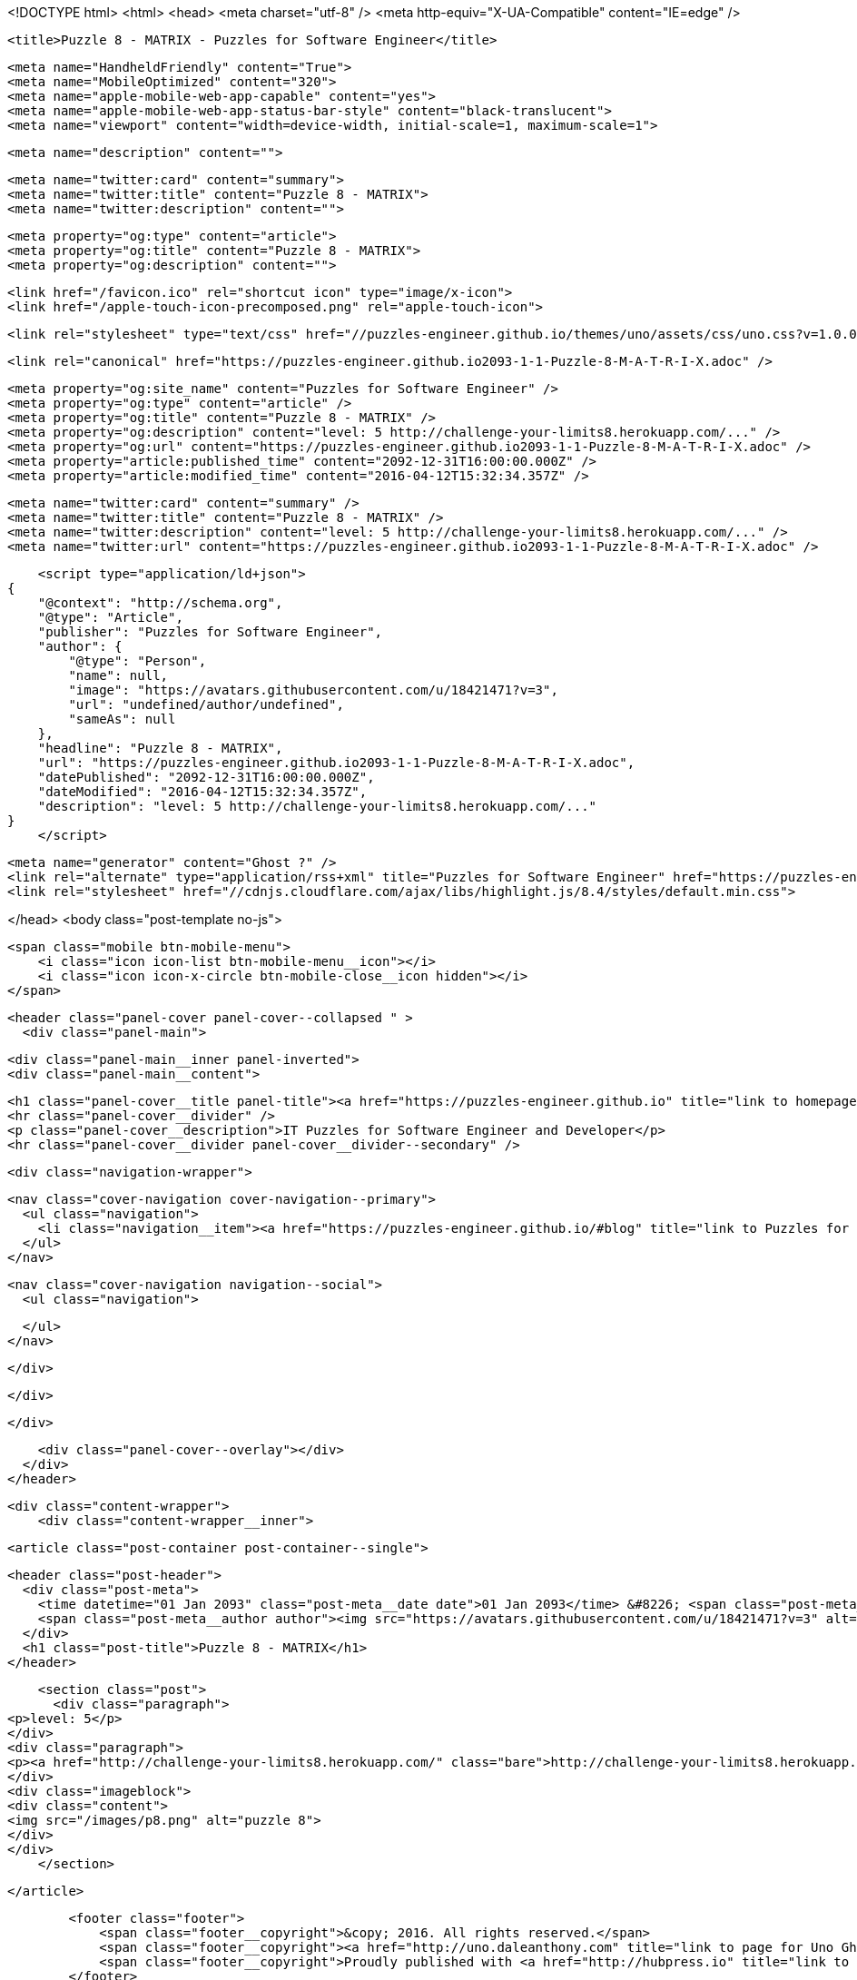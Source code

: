 <!DOCTYPE html>
<html>
<head>
    <meta charset="utf-8" />
    <meta http-equiv="X-UA-Compatible" content="IE=edge" />

    <title>Puzzle 8 - MATRIX - Puzzles for Software Engineer</title>

    <meta name="HandheldFriendly" content="True">
    <meta name="MobileOptimized" content="320">
    <meta name="apple-mobile-web-app-capable" content="yes">
    <meta name="apple-mobile-web-app-status-bar-style" content="black-translucent">
    <meta name="viewport" content="width=device-width, initial-scale=1, maximum-scale=1">

    <meta name="description" content="">

    <meta name="twitter:card" content="summary">
    <meta name="twitter:title" content="Puzzle 8 - MATRIX">
    <meta name="twitter:description" content="">

    <meta property="og:type" content="article">
    <meta property="og:title" content="Puzzle 8 - MATRIX">
    <meta property="og:description" content="">

    <link href="/favicon.ico" rel="shortcut icon" type="image/x-icon">
    <link href="/apple-touch-icon-precomposed.png" rel="apple-touch-icon">

    <link rel="stylesheet" type="text/css" href="//puzzles-engineer.github.io/themes/uno/assets/css/uno.css?v=1.0.0" />

    <link rel="canonical" href="https://puzzles-engineer.github.io2093-1-1-Puzzle-8-M-A-T-R-I-X.adoc" />
    
    <meta property="og:site_name" content="Puzzles for Software Engineer" />
    <meta property="og:type" content="article" />
    <meta property="og:title" content="Puzzle 8 - MATRIX" />
    <meta property="og:description" content="level: 5 http://challenge-your-limits8.herokuapp.com/..." />
    <meta property="og:url" content="https://puzzles-engineer.github.io2093-1-1-Puzzle-8-M-A-T-R-I-X.adoc" />
    <meta property="article:published_time" content="2092-12-31T16:00:00.000Z" />
    <meta property="article:modified_time" content="2016-04-12T15:32:34.357Z" />
    
    <meta name="twitter:card" content="summary" />
    <meta name="twitter:title" content="Puzzle 8 - MATRIX" />
    <meta name="twitter:description" content="level: 5 http://challenge-your-limits8.herokuapp.com/..." />
    <meta name="twitter:url" content="https://puzzles-engineer.github.io2093-1-1-Puzzle-8-M-A-T-R-I-X.adoc" />
    
    <script type="application/ld+json">
{
    "@context": "http://schema.org",
    "@type": "Article",
    "publisher": "Puzzles for Software Engineer",
    "author": {
        "@type": "Person",
        "name": null,
        "image": "https://avatars.githubusercontent.com/u/18421471?v=3",
        "url": "undefined/author/undefined",
        "sameAs": null
    },
    "headline": "Puzzle 8 - MATRIX",
    "url": "https://puzzles-engineer.github.io2093-1-1-Puzzle-8-M-A-T-R-I-X.adoc",
    "datePublished": "2092-12-31T16:00:00.000Z",
    "dateModified": "2016-04-12T15:32:34.357Z",
    "description": "level: 5 http://challenge-your-limits8.herokuapp.com/..."
}
    </script>

    <meta name="generator" content="Ghost ?" />
    <link rel="alternate" type="application/rss+xml" title="Puzzles for Software Engineer" href="https://puzzles-engineer.github.io/rss" />
    <link rel="stylesheet" href="//cdnjs.cloudflare.com/ajax/libs/highlight.js/8.4/styles/default.min.css">

</head>
<body class="post-template no-js">

    <span class="mobile btn-mobile-menu">
        <i class="icon icon-list btn-mobile-menu__icon"></i>
        <i class="icon icon-x-circle btn-mobile-close__icon hidden"></i>
    </span>

    <header class="panel-cover panel-cover--collapsed " >
      <div class="panel-main">
    
        <div class="panel-main__inner panel-inverted">
        <div class="panel-main__content">
    
            <h1 class="panel-cover__title panel-title"><a href="https://puzzles-engineer.github.io" title="link to homepage for Puzzles for Software Engineer">Puzzles for Software Engineer</a></h1>
            <hr class="panel-cover__divider" />
            <p class="panel-cover__description">IT Puzzles for Software Engineer and Developer</p>
            <hr class="panel-cover__divider panel-cover__divider--secondary" />
    
            <div class="navigation-wrapper">
    
              <nav class="cover-navigation cover-navigation--primary">
                <ul class="navigation">
                  <li class="navigation__item"><a href="https://puzzles-engineer.github.io/#blog" title="link to Puzzles for Software Engineer blog" class="blog-button">Blog</a></li>
                </ul>
              </nav>
    
              
              
              <nav class="cover-navigation navigation--social">
                <ul class="navigation">
              
              
              
              
              
              
              
              
              
              
                </ul>
              </nav>
              
    
            </div>
    
          </div>
    
        </div>
    
        <div class="panel-cover--overlay"></div>
      </div>
    </header>

    <div class="content-wrapper">
        <div class="content-wrapper__inner">
            

  <article class="post-container post-container--single">

    <header class="post-header">
      <div class="post-meta">
        <time datetime="01 Jan 2093" class="post-meta__date date">01 Jan 2093</time> &#8226; <span class="post-meta__tags tags"></span>
        <span class="post-meta__author author"><img src="https://avatars.githubusercontent.com/u/18421471?v=3" alt="profile image for " class="avatar post-meta__avatar" /> by </span>
      </div>
      <h1 class="post-title">Puzzle 8 - MATRIX</h1>
    </header>

    <section class="post">
      <div class="paragraph">
<p>level: 5</p>
</div>
<div class="paragraph">
<p><a href="http://challenge-your-limits8.herokuapp.com/" class="bare">http://challenge-your-limits8.herokuapp.com/</a></p>
</div>
<div class="imageblock">
<div class="content">
<img src="/images/p8.png" alt="puzzle 8">
</div>
</div>
    </section>

  </article>




            <footer class="footer">
                <span class="footer__copyright">&copy; 2016. All rights reserved.</span>
                <span class="footer__copyright"><a href="http://uno.daleanthony.com" title="link to page for Uno Ghost theme">Uno theme</a> by <a href="http://daleanthony.com" title="link to website for Dale-Anthony">Dale-Anthony</a></span>
                <span class="footer__copyright">Proudly published with <a href="http://hubpress.io" title="link to Hubpress website">Hubpress</a></span>
            </footer>
        </div>
    </div>

    <script src="//cdnjs.cloudflare.com/ajax/libs/jquery/2.1.3/jquery.min.js?v="></script> <script src="//cdnjs.cloudflare.com/ajax/libs/moment.js/2.9.0/moment-with-locales.min.js?v="></script> <script src="//cdnjs.cloudflare.com/ajax/libs/highlight.js/8.4/highlight.min.js?v="></script> 
      <script type="text/javascript">
        jQuery( document ).ready(function() {
          // change date with ago
          jQuery('ago.ago').each(function(){
            var element = jQuery(this).parent();
            element.html( moment(element.text()).fromNow());
          });
        });

        hljs.initHighlightingOnLoad();      
      </script>

    <script type="text/javascript" src="//puzzles-engineer.github.io/themes/uno/assets/js/main.js?v=1.0.0"></script>
    

</body>
</html>
